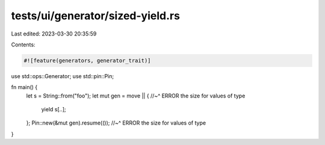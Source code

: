 tests/ui/generator/sized-yield.rs
=================================

Last edited: 2023-03-30 20:35:59

Contents:

.. code-block:: rs

    #![feature(generators, generator_trait)]

use std::ops::Generator;
use std::pin::Pin;

fn main() {
   let s = String::from("foo");
   let mut gen = move || {
   //~^ ERROR the size for values of type
       yield s[..];
   };
   Pin::new(&mut gen).resume(());
   //~^ ERROR the size for values of type
}


